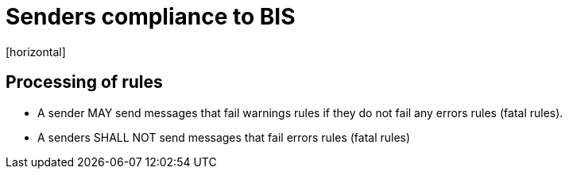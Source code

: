 = Senders compliance to BIS
[horizontal]

== Processing of rules
* A sender MAY send messages that fail warnings rules if they do not fail any errors rules (fatal rules).
* A senders SHALL NOT send messages that fail errors rules (fatal rules)